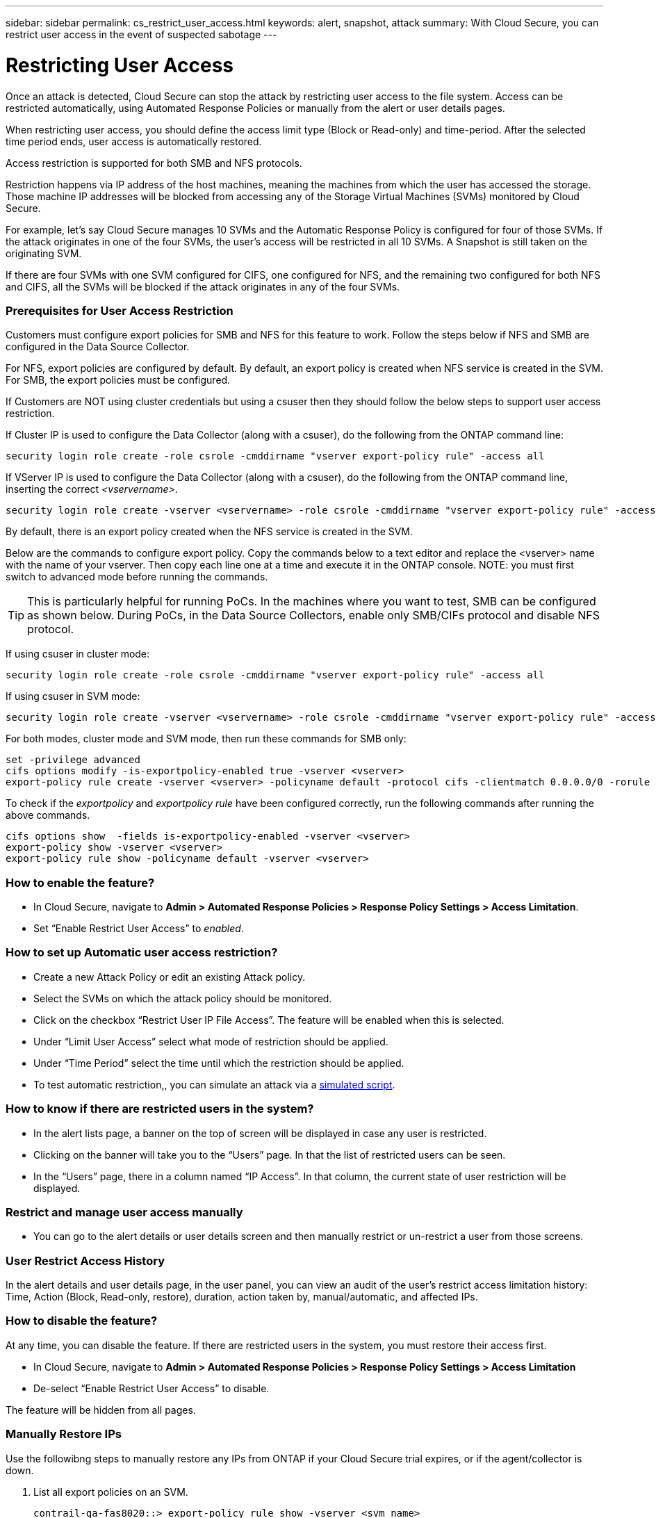 ---
sidebar: sidebar
permalink: cs_restrict_user_access.html
keywords: alert, snapshot,  attack
summary: With Cloud Secure, you can restrict user access in the event of suspected sabotage
---

= Restricting User Access

:hardbreaks:
:nofooter:
:icons: font
:linkattrs:
:imagesdir: ./media

[.lead]
Once an attack is detected, Cloud Secure can stop the attack by restricting user access to the file system. Access can be restricted automatically, using Automated Response Policies or manually from the alert or user details pages.

When restricting user access, you should define the access limit type (Block or Read-only) and time-period. After the selected time period ends, user access is automatically restored.

Access restriction is supported for both SMB and NFS protocols.


Restriction happens via IP address of the host machines, meaning the machines from which the user has accessed the storage. Those machine IP addresses will be blocked from accessing any of the Storage Virtual Machines (SVMs) monitored by Cloud Secure.

For example, let's say Cloud Secure manages 10 SVMs and the Automatic Response Policy is configured for four of those SVMs. If the attack originates in one of the four SVMs, the user's access will be restricted in all 10 SVMs. A Snapshot is still taken on the originating SVM.

If there are four SVMs with one SVM configured for CIFS, one configured for NFS, and the remaining two configured for both NFS and CIFS, all the SVMs will be blocked if the attack originates in any of the four SVMs.

=== Prerequisites for User Access Restriction

Customers must configure export policies for SMB and NFS for this feature to work. Follow the steps below if NFS and SMB are configured in the Data Source Collector.

For NFS, export policies are configured by default. By default, an export policy is created when NFS service is created in the SVM. For SMB, the export policies must be configured. 

If Customers are NOT using cluster credentials but using a csuser then they should follow the below steps to support user access restriction.

If Cluster IP is used to configure the Data Collector (along with a csuser), do the following from the ONTAP command line:

 security login role create -role csrole -cmddirname "vserver export-policy rule" -access all

If VServer IP is used to configure the Data Collector (along with a csuser), do the following from the ONTAP command line, inserting the correct _<vservername>_.

 security login role create -vserver <vservername> -role csrole -cmddirname "vserver export-policy rule" -access all

By default, there is an export policy created when the NFS service is created in the SVM. 

Below are the commands to configure export policy. Copy the commands below to a text editor and replace the <vserver> name with the name of your vserver. Then copy each line one at a time and execute it in the ONTAP console. NOTE: you must first switch to advanced mode before running the commands. 

TIP: This is particularly helpful for running PoCs. In the machines where you want to test, SMB can be configured as shown below. During PoCs, in the Data Source Collectors, enable only SMB/CIFs protocol and disable NFS protocol.

If using csuser in cluster mode:

 security login role create -role csrole -cmddirname "vserver export-policy rule" -access all  

If using csuser in SVM mode:

 security login role create -vserver <vservername> -role csrole -cmddirname "vserver export-policy rule" -access all 

For both modes, cluster mode and SVM mode, then run these commands for SMB only:

 set -privilege advanced
 cifs options modify -is-exportpolicy-enabled true -vserver <vserver>
 export-policy rule create -vserver <vserver> -policyname default -protocol cifs -clientmatch 0.0.0.0/0 -rorule any -rwrule any 

To check if the _exportpolicy_ and _exportpolicy rule_ have been configured correctly, run the following commands after running the above commands.

 cifs options show  -fields is-exportpolicy-enabled -vserver <vserver>
 export-policy show -vserver <vserver>
 export-policy rule show -policyname default -vserver <vserver>

=== How to enable the feature?

* In Cloud Secure, navigate to *Admin > Automated Response Policies > Response Policy Settings > Access Limitation*.
* Set “Enable Restrict User Access” to _enabled_.

=== How to set up Automatic user access restriction?

* Create a new Attack Policy or edit an existing Attack policy.
* Select the SVMs on which the attack policy should be monitored.
* Click on the checkbox “Restrict User IP File Access”. The feature will be enabled when this is selected.
* Under “Limit User Access” select what mode of restriction should be applied.
* Under “Time Period” select the time until which the restriction should be applied.
* To test automatic restriction,, you can simulate an attack via a link:concept_cs_attack_simulator.html[simulated script].

=== How to know if there are restricted users in the system?

* In the alert lists page, a banner on the top of screen will be displayed in case any user is restricted.
* Clicking on the banner will take you to the “Users” page. In that the list of restricted users can be seen.
* In the “Users” page, there in a column named “IP Access”. In that column, the current state of user restriction will be displayed.

=== Restrict and manage user access manually 

* You can go to the alert details or user details screen and then manually restrict or un-restrict a user from those screens.

=== User Restrict Access History

In the alert details and user details page, in the user panel, you can view an audit of the user’s restrict access limitation history: Time, Action (Block, Read-only, restore), duration, action taken by, manual/automatic, and affected IPs. 

=== How to disable the feature?

At any time, you can disable the feature. If there are restricted users in the system, you must restore their access first.

* In Cloud Secure, navigate to *Admin > Automated Response Policies > Response Policy Settings > Access Limitation*
* De-select “Enable Restrict User Access” to disable.

The feature will be hidden from all pages.


=== Manually Restore IPs

Use the followibng steps to manually restore any IPs from ONTAP if your Cloud Secure trial expires, or if the agent/collector is down. 
 
. List all export policies on an SVM.
 
 contrail-qa-fas8020::> export-policy rule show -vserver <svm name>
              Policy          Rule    Access   Client                RO
 Vserver      Name            Index   Protocol Match                 Rule
 ------------ --------------- ------  -------- --------------------- ---------
 svm_s_____a default         1       nfs3,    cloudsecure_rule,     never
                                      nfs4,    10.19.12.216
                                      cifs
 svm_s_____a default         4       cifs,    0.0.0.0/0             any
                                      nfs
 svm_s_____a test            1       nfs3,    cloudsecure_rule,     never
                                      nfs4,    10.19.12.216
                                      cifs
 svm_s_____a test            3       cifs,    0.0.0.0/0             any
                                      nfs,
                                      flexcache
 4 entries were displayed.
 
 
. Delete the all rules across all policies on the SVM which have “cloudsecure_rule” as Client Match by specifying its respective RuleIndex. CloudSecure rule will usually be at 1.
 
 contrail-qa-fas8020::*> export-policy rule delete -vserver <svm name> -policyname * -ruleindex 1
 
 
 
 
.	Ensure cloudsecure rule is deleted (optional step to confirm)
 
 contrail-qa-fas8020::*> export-policy rule show -vserver <svm name>
              Policy          Rule    Access   Client                RO
 Vserver      Name            Index   Protocol Match                 Rule
 ------------ --------------- ------  -------- --------------------- ---------
 svm_suchitra default         4       cifs,    0.0.0.0/0             any
                                      nfs
 svm_suchitra test            3       cifs,    0.0.0.0/0             any
                                      nfs,
                                      flexcache
 2 entries were displayed.
 



== Troubleshooting

|===
|Problem|Try This

|Some of the users are not getting restricted, though there is an attack.	
|1.	Make sure that the Data Collector and Agent for the SVMs are in _Running_ state. Cloud Secure won’t be able to send commands if the Data Collector and Agent are stopped.

2. This is because the user may have accessed the storage from a machine with a new IP which has not been used before.
Restricting happens via IP address of the host through which the user is accessing the storage. Check in the UI (Alert Details > Access Limitation History for This User > Affected IPs) for the list of IP addresses which are restricted. If the user is accessing storage from a host which has an IP different from the restricted IPs, then the user will still be able to access the storage through the non-restricted IP. If the user is trying to access from the hosts whose IPs are restricted, then the storage won’t be accessible.

|Manually clicking on Restrict Access gives “IP addresses of this user have already been restricted”.	 
|The IP to be restricted is already being restricted from another user.

|Restrict Access fails with warning “Export policy usage for SMB protocol is disabled for the SVM. Enable use of export-policy to use restrict user access feature”	
|Ensure -is-exportpolicy-enabled option is true for the vserver as mentioned in the Prerequisites.

|===


